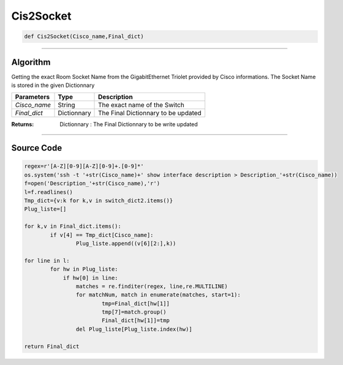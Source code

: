 Cis2Socket
==========

.. code-block:: python

	def Cis2Socket(Cisco_name,Final_dict)

_________________________________________________________________

**Algorithm**
-------------

Getting the exact Room Socket Name from the GigabitEthernet Triolet provided by Cisco informations.
The Socket Name is stored in the given Dictionnary

=============== ============= ==========================================
**Parameters**   **Type**      **Description**
*Cisco_name*     String        The exact name of the Switch 
*Final_dict*     Dictionnary   The Final Dictionnary to be updated
=============== ============= ==========================================

:Returns: Dictionnary : The Final Dictionnary to be write updated

_________________________________________________________________

**Source Code**
---------------

.. code-block:: python

	regex=r'[A-Z][0-9][A-Z][0-9]+.[0-9]*'
	os.system('ssh -t '+str(Cisco_name)+' show interface description > Description_'+str(Cisco_name))
	f=open('Description_'+str(Cisco_name),'r')
	l=f.readlines()
	Tmp_dict={v:k for k,v in switch_dict2.items()}
	Plug_liste=[]

	for k,v in Final_dict.items():
		if v[4] == Tmp_dict[Cisco_name]:
			Plug_liste.append((v[6][2:],k))

	for line in l:
		for hw in Plug_liste:
		    if hw[0] in line:
		    	matches = re.finditer(regex, line,re.MULTILINE)
		    	for matchNum, match in enumerate(matches, start=1):
		    		tmp=Final_dict[hw[1]]
		    		tmp[7]=match.group()
		    		Final_dict[hw[1]]=tmp
		    	del Plug_liste[Plug_liste.index(hw)]

	return Final_dict
